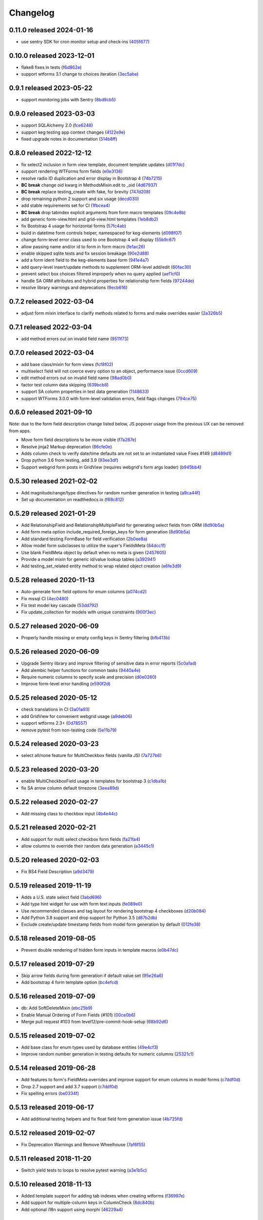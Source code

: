 Changelog
=========

0.11.0 released 2024-01-16
--------------------------

- use sentry SDK for cron monitor setup and check-ins (405f677_)

.. _405f677: https://github.com/level12/keg-elements/commit/405f677


0.10.0 released 2023-12-01
--------------------------

- flake8 fixes in tests (f6d862e_)
- support wtforms 3.1 change to choices iteration (3ec5abe_)

.. _f6d862e: https://github.com/level12/keg-elements/commit/f6d862e
.. _3ec5abe: https://github.com/level12/keg-elements/commit/3ec5abe


0.9.1 released 2023-05-22
-------------------------

- support monitoring jobs with Sentry (8bd9cb5_)

.. _8bd9cb5: https://github.com/level12/keg-elements/commit/8bd9cb5


0.9.0 released 2023-03-03
-------------------------

- support SQLAlchemy 2.0 (fce6248_)
- support keg testing app context changes (4122e9e_)
- fixed upgrade notes in documentation (514b8ff_)

.. _fce6248: https://github.com/level12/keg-elements/commit/fce6248
.. _4122e9e: https://github.com/level12/keg-elements/commit/4122e9e
.. _514b8ff: https://github.com/level12/keg-elements/commit/514b8ff


0.8.0 released 2022-12-12
-------------------------

- fix select2 inclusion in form view template, document template updates (d01f7dc_)
- support rendering WTForms form fields (e0e3136_)
- resolve radio ID duplication and error display in Bootstrap 4 (74b7215_)
- **BC break** change oid kwarg in MethodsMixin.edit to _oid (4d67937_)
- **BC break** replace testing_create with fake, for brevity (747d208_)
- drop remaining python 2 support and six usage (decd030_)
- add stable requirements set for CI (1fbcea4_)
- **BC break** drop tabindex explicit arguments from form macro templates (09c4e8b_)
- add generic form-view.html and grid-view.html templates (1eb8db2_)
- fix Bootstrap 4 usage for horizontal forms (57fc4ab_)
- build in datetime form controls helper, namespaced for keg-elements (d098f07_)
- change form-level error class used to one Bootstrap 4 will display (55b9c67_)
- allow passing name and/or id to form in form macro (fe1ac26_)
- enable skipped sqlite tests and fix session breakage (90e2d88_)
- add a form ident field to the keg-elements base form (941e4a7_)
- add query-level insert/update methods to supplement ORM-level add/edit (60fac30_)
- prevent select box choices filtered improperly when no query applied (aef1cf0_)
- handle SA ORM attributes and hybrid properties for relationship form fields (97244de_)
- resolve library warnings and deprecations (9ecb616_)

.. _d01f7dc: https://github.com/level12/keg-elements/commit/d01f7dc
.. _e0e3136: https://github.com/level12/keg-elements/commit/e0e3136
.. _74b7215: https://github.com/level12/keg-elements/commit/74b7215
.. _4d67937: https://github.com/level12/keg-elements/commit/4d67937
.. _747d208: https://github.com/level12/keg-elements/commit/747d208
.. _decd030: https://github.com/level12/keg-elements/commit/decd030
.. _1fbcea4: https://github.com/level12/keg-elements/commit/1fbcea4
.. _09c4e8b: https://github.com/level12/keg-elements/commit/09c4e8b
.. _1eb8db2: https://github.com/level12/keg-elements/commit/1eb8db2
.. _57fc4ab: https://github.com/level12/keg-elements/commit/57fc4ab
.. _d098f07: https://github.com/level12/keg-elements/commit/d098f07
.. _55b9c67: https://github.com/level12/keg-elements/commit/55b9c67
.. _fe1ac26: https://github.com/level12/keg-elements/commit/fe1ac26
.. _90e2d88: https://github.com/level12/keg-elements/commit/90e2d88
.. _941e4a7: https://github.com/level12/keg-elements/commit/941e4a7
.. _60fac30: https://github.com/level12/keg-elements/commit/60fac30
.. _aef1cf0: https://github.com/level12/keg-elements/commit/aef1cf0
.. _97244de: https://github.com/level12/keg-elements/commit/97244de
.. _9ecb616: https://github.com/level12/keg-elements/commit/9ecb616


0.7.2 released 2022-03-04
-------------------------

- adjust form mixin interface to clarify methods related to forms and make overrides easier (2a326b5_)

.. _2a326b5: https://github.com/level12/keg-elements/commit/2a326b5


0.7.1 released 2022-03-04
-------------------------

- add method errors out on invalid field name (9511f73_)

.. _9511f73: https://github.com/level12/keg-elements/commit/9511f73


0.7.0 released 2022-03-04
-------------------------

- add base class/mixin for form views (fcf8f02_)
- multiselect field will not coerce every option to an object, performance issue (0ccd609_)
- edit method errors out on invalid field name (98ad0b0_)
- factor test column data skipping (639bcb8_)
- support SA column properties in test data generation (1148633_)
- support WTForms 3.0.0 with form-level validation errors, field flags changes (794ce75_)

.. _fcf8f02: https://github.com/level12/keg-elements/commit/fcf8f02
.. _0ccd609: https://github.com/level12/keg-elements/commit/0ccd609
.. _98ad0b0: https://github.com/level12/keg-elements/commit/98ad0b0
.. _639bcb8: https://github.com/level12/keg-elements/commit/639bcb8
.. _1148633: https://github.com/level12/keg-elements/commit/1148633
.. _794ce75: https://github.com/level12/keg-elements/commit/794ce75


0.6.0 released 2021-09-10
-------------------------

Note: due to the form field description change listed below, JS popover usage
from the previous UX can be removed from apps.

- Move form field descriptions to be more visible (f7a287e_)
- Resolve jinja2 Markup deprecation (86cfe0e_)
- Adds column check to verify date/time defaults are not set to an instantiated value Fixes #149 (d8489d1_)
- Drop python 3.6 from testing, add 3.9 (93ee3df_)
- Support webgrid form posts in GridView (requires webgrid's form args loader) (b945bb4_)

.. _f7a287e: https://github.com/level12/keg-elements/commit/f7a287e
.. _86cfe0e: https://github.com/level12/keg-elements/commit/86cfe0e
.. _d8489d1: https://github.com/level12/keg-elements/commit/d8489d1
.. _93ee3df: https://github.com/level12/keg-elements/commit/93ee3df
.. _b945bb4: https://github.com/level12/keg-elements/commit/b945bb4


0.5.30 released 2021-02-02
--------------------------

- Add magnitude/range/type directives for random number generation in testing (a9ca44f_)
- Set up documentation on readthedocs.io (f68c812_)

.. _a9ca44f: https://github.com/level12/keg-elements/commit/a9ca44f
.. _f68c812: https://github.com/level12/keg-elements/commit/f68c812


0.5.29 released 2021-01-29
--------------------------

- Add RelationshipField and RelationshipMultipleField for generating select fields from ORM (8d90b5a_)
- Add form meta option include_required_foreign_keys for form generation (8d90b5a_)
- Add standard testing FormBase for field verification (2b0ee8a_)
- Allow model form subclasses to utilize the super's FieldsMeta (84dcc1f_)
- Use blank FieldMeta object by default when no meta is given (2457605_)
- Provide a model mixin for generic id/value lookup tables (a392941_)
- Add testing_set_related entity method to wrap related object creation (e6fe3d9_)

.. _8d90b5a: https://github.com/level12/keg-elements/commit/8d90b5a
.. _2b0ee8a: https://github.com/level12/keg-elements/commit/2b0ee8a
.. _84dcc1f: https://github.com/level12/keg-elements/commit/84dcc1f
.. _2457605: https://github.com/level12/keg-elements/commit/2457605
.. _a392941: https://github.com/level12/keg-elements/commit/a392941
.. _e6fe3d9: https://github.com/level12/keg-elements/commit/e6fe3d9


0.5.28 released 2020-11-13
--------------------------

- Auto-generate form field options for enum columns (a074cd2_)
- Fix mssql CI (4ec0480_)
- Fix test model key cascade (53dd792_)
- Fix update_collection for models with unique constraints (900f3ec_)

.. _a074cd2: https://github.com/level12/keg-elements/commit/a074cd2
.. _4ec0480: https://github.com/level12/keg-elements/commit/4ec0480
.. _53dd792: https://github.com/level12/keg-elements/commit/53dd792
.. _900f3ec: https://github.com/level12/keg-elements/commit/900f3ec


0.5.27 released 2020-06-09
--------------------------

- Properly handle missing or empty config keys in Sentry filtering (bfb413b_)

.. _bfb413b: https://github.com/level12/keg-elements/commit/bfb413b


0.5.26 released 2020-06-09
--------------------------

- Upgrade Sentry library and improve filtering of sensitive data in error reports (5c0afad_)
- Add alembic helper functions for common tasks (9440a4e_)
- Require numeric columns to specify scale and precision (d0e0260_)
- Improve form-level error handling (e590f2d_)

.. _5c0afad: https://github.com/level12/keg-elements/commit/5c0afad
.. _9440a4e: https://github.com/level12/keg-elements/commit/9440a4e
.. _d0e0260: https://github.com/level12/keg-elements/commit/d0e0260
.. _e590f2d: https://github.com/level12/keg-elements/commit/e590f2d


0.5.25 released 2020-05-12
--------------------------

- check translations in CI (3a01a93_)
- add GridView for convenient webgrid usage (a9deb06_)
- support wtforms 2.3+ (0d78557_)
- remove pytest from non-testing code (5e11b79_)

.. _3a01a93: https://github.com/level12/keg-elements/commit/3a01a93
.. _a9deb06: https://github.com/level12/keg-elements/commit/a9deb06
.. _0d78557: https://github.com/level12/keg-elements/commit/0d78557
.. _5e11b79: https://github.com/level12/keg-elements/commit/5e11b79


0.5.24 released 2020-03-23
--------------------------

- select all/none feature for MultiCheckbox fields (vanilla JS) (7a727b6_)

.. _7a727b6: https://github.com/level12/keg-elements/commit/7a727b6


0.5.23 released 2020-03-20
--------------------------

- enable MultiCheckboxField usage in templates for bootstrap 3 (c1dba1b_)
- fix SA arrow column default timezone (3eea89d_)

.. _c1dba1b: https://github.com/level12/keg-elements/commit/c1dba1b
.. _3eea89d: https://github.com/level12/keg-elements/commit/3eea89d


0.5.22 released 2020-02-27
--------------------------

- Add missing class to checkbox input (4b4e44c_)

.. _4b4e44c: https://github.com/level12/keg-elements/commit/4b4e44c


0.5.21 released 2020-02-21
--------------------------

- Add support for multi select checkbox form fields (fa21fa4_)
- allow columns to override their random data generation (a3445c1_)

.. _fa21fa4: https://github.com/level12/keg-elements/commit/fa21fa4
.. _a3445c1: https://github.com/level12/keg-elements/commit/a3445c1


0.5.20 released 2020-02-03
--------------------------

- Fix BS4 Field Description (a9d3479_)

.. _a9d3479: https://github.com/level12/keg-elements/commit/a9d3479


0.5.19 released 2019-11-19
--------------------------

- Adds a U.S. state select field (3abd696_)
- Add type hint widget for use with form text inputs (fe089e0_)
- Use recommended classes and tag layout for rendering bootstrap 4 checkboxes (d20b084_)
- Add Python 3.8 support and drop support for Python 3.5 (d87b2db_)
- Exclude create/update timestamp fields from model form generation by default (012fe38_)

.. _3abd696: https://github.com/level12/keg-elements/commit/3abd696
.. _fe089e0: https://github.com/level12/keg-elements/commit/fe089e0
.. _d20b084: https://github.com/level12/keg-elements/commit/d20b084
.. _d87b2db: https://github.com/level12/keg-elements/commit/d87b2db
.. _012fe38: https://github.com/level12/keg-elements/commit/012fe38


0.5.18 released 2019-08-05
--------------------------

- Prevent double rendering of hidden form inputs in template macros (e0b47dc_)

.. _e0b47dc: https://github.com/level12/keg-elements/commit/e0b47dc


0.5.17 released 2019-07-29
--------------------------

- Skip arrow fields during form generation if default value set (95e26a6_)
- Add bootstrap 4 form template option (bc4efcd_)

.. _95e26a6: https://github.com/level12/keg-elements/commit/95e26a6
.. _bc4efcd: https://github.com/level12/keg-elements/commit/bc4efcd


0.5.16 released 2019-07-09
--------------------------

- db: Add SoftDeleteMixin (ebc25b9_)
- Enable Manual Ordering of Form Fields (#101) (00ce0b6_)
- Merge pull request #103 from level12/pre-commit-hook-setup (68b92d6_)

.. _ebc25b9: https://github.com/level12/keg-elements/commit/ebc25b9
.. _00ce0b6: https://github.com/level12/keg-elements/commit/00ce0b6
.. _68b92d6: https://github.com/level12/keg-elements/commit/68b92d6


0.5.15 released 2019-07-02
--------------------------

- Add base class for enum types used by database entities (49e4cf3_)
- Improve random number generation in testing defaults for numeric columns (25321c1_)

.. _49e4cf3: https://github.com/level12/keg-elements/commit/49e4cf3
.. _25321c1: https://github.com/level12/keg-elements/commit/25321c1


0.5.14 released 2019-06-28
--------------------------

- Add features to form's FieldMeta overrides and improve support for enum columns in model forms (c7ddf0d_)
- Drop 2.7 support and add 3.7 support (c7ddf0d_)
- Fix spelling errors (be0334f_)

.. _c7ddf0d: https://github.com/level12/keg-elements/commit/c7ddf0d
.. _be0334f: https://github.com/level12/keg-elements/commit/be0334f


0.5.13 released 2019-06-17
--------------------------

- Add additional testing helpers and fix float field form generation issue (4b725fd_)

.. _4b725fd: https://github.com/level12/keg-elements/commit/4b725fd


0.5.12 released 2019-02-07
--------------------------

- Fix Deprecation Warnings and Remove Wheelhouse (7af6f55_)

.. _7af6f55: https://github.com/level12/keg-elements/commit/7af6f55


0.5.11 released 2018-11-20
--------------------------

- Switch yield tests to loops to resolve pytest warning (a3e1b5c_)

.. _a3e1b5c: https://github.com/level12/keg-elements/commit/a3e1b5c


0.5.10 released 2018-11-13
--------------------------

- Added template support for adding tab indexes when creating wtforms (f36997e_)
- Add support for multiple-column keys in ColumnCheck (8dc840b_)
- Add optional i18n support using morphi (46229a4_)

.. _f36997e: https://github.com/level12/keg-elements/commit/f36997e
.. _8dc840b: https://github.com/level12/keg-elements/commit/8dc840b
.. _46229a4: https://github.com/level12/keg-elements/commit/46229a4


0.5.9 released 2018-09-19
-------------------------

- FEAT: Add additional metadata to the results of Form.fields_todict (2f863f1_)

.. _2f863f1: https://github.com/level12/keg-elements/commit/2f863f1


0.5.8 released 2018-07-19
-------------------------

- Merge pull request #82 from level12/add-alphanumeric-validator (bbf43ec_)

.. _bbf43ec: https://github.com/level12/keg-elements/commit/bbf43ec


0.5.7 released 2018-06-19
-------------------------

- Merge pull request #80 from level12/check-for-missing-app-ctx (1d0f3d8_)

.. _1d0f3d8: https://github.com/level12/keg-elements/commit/1d0f3d8


0.5.6 released 2018-04-30
-------------------------

- FEAT: Automatically generate range validators for numeric fields in `ModelForm`\ s (48a3827_)
- Improvements to the uniqueness form validator (29937c5_)

.. _48a3827: https://github.com/level12/keg-elements/commit/48a3827
.. _29937c5: https://github.com/level12/keg-elements/commit/29937c5


0.5.5 released 2018-04-25
-------------------------

- FEAT: Add custom Sentry client to filter out flask config object from reports (927e012_)

.. _927e012: https://github.com/level12/keg-elements/commit/927e012


0.5.4 released 2017-08-08
-------------------------

- Use pyp to manage releases (5b11356_)
- FEAT: Add file/stream encryption methods (aeab61a_)

.. _5b11356: https://github.com/level12/keg-elements/commit/5b11356
.. _aeab61a: https://github.com/level12/keg-elements/commit/aeab61a


0.5.3 - 2017-04-26
------------------

* FEAT: Add DontCare for Easy Testing (28643d6_)

.. _28643d6: https://github.com/level12/keg-elements/commit/28643d6


0.5.2 - 2017-03-23
------------------

* FEAT: Add additional utility functions (2e27a60_)
* BUG: Check all records when updating a collection (fffb7c8_)

.. _2e27a60: https://github.com/level12/keg-elements/commit/2e27a60
.. _fffb7c8: https://github.com/level12/keg-elements/commit/fffb7c8


0.5.0 - 2016-12-19
-------------------

* FEAT: Create crypto primitives (5a981b5_)
* Refactor testing_create kwargs validation and ignore "_" prefixed keys (484d032_)

.. _5a981b5: https://github.com/level12/keg-elements/commit/5a981b5
.. _484d032: https://github.com/level12/keg-elements/commit/484d032


0.4.2 - 2016-11-11
------------------

* FEATURE: Verify kwargs correspond to columns and relationships in `testing_create`. (db533dd_)
* FEATURE: Add support for form-level validation. (GH-53_)

.. _db533dd: https://github.com/level12/keg-elements/commit/db533dd
.. _GH-53: https://github.com/level12/keg-elements/pull/53


0.4.1 - 2016-10-19
------------------

* Add unique form validator (a0c7447_)

.. _a0c7447: https://github.com/level12/keg-elements/commit/a0c7447


0.4.0 - 2016-09-08
------------------

* FEATURE: Port ``MethodsMixin`` with a number of helpful functions when working with
  SQLAlchemy ORM entities. (GH-49_, GH-51_)
* FEATURE: Add a new TimeZone Column. (GH-50_)

* MAINTENANCE: Provide better testing support for polymorphic SQLAlchemy
  ORM entities. (GH-47_)

* BUG: Fix descriptions when implicitly rendering checkboxes (GH-48_)

.. _GH-50: https://github.com/level12/keg-elements/pull/50
.. _GH-51: https://github.com/level12/keg-elements/pull/51
.. _GH-49: https://github.com/level12/keg-elements/pull/49
.. _GH-48: https://github.com/level12/keg-elements/pull/48
.. _GH-47: https://github.com/level12/keg-elements/pull/47


0.3.2 - 2016-08-03
------------------
* Support `dirty_check` flag on form objects (GH-46_)

.. _GH-46: https://github.com/level12/keg-elements/pull/46


0.3.1
------

* Allow FieldMeta to override default widget and add extra validators (GH-38)
* Allow customization of readonly and disabled attributes on input, select, and radio fields (GH-37)
* Improve the logic for when to default a form field to RequiredBoolRadioField (GH-36)
* Upgrades to the CI Environment

0.3.0
-----

* Allow static renders to be configured with custom macros. (GH-34)
* Synchronize static templates with dynamic templates. (GH-31)
* You can now give a field a description with a string or callback. (GH-23, GH-22)
* Introduced a RequiredBoolRadioField for use with boolean columns. (GH-25)
* Support randomly filling EmailTypes. (GH-24)
* Support additional parameters for randomizing integers. (GH-19)
* ``testing_create`` will randomly select a boolean value for SQLAlchemy boolean
  fields. (GH-28)
* We now have a working CI. (GH-27)
* Constraint tests will fail if all fields are not covered. (GH-21)
* Introduced a new form-upload macro. (GH-18)
* Static render now uses element.data unless it is a SelectField (GH-16)
* ``MethodsMixin`` has a new ``to_dict`` method. (d83d93f)
* ``MethodsMixin`` has a new ``ensure`` method. (e5687ed)


* Fix bug where static renders would not output the label. (GH-33)
* Fix property names when using automatic test cases. (GH-29)
* Fix issue where we wouldn't use a consistent json parser. (GH-13)
* Fix a bug where polymorphic columns are included in ``testing_create``. (147c23)


development version: 2015-07-28
-------------------------------

* Add db.mixins with DefaultColsMixin (id, Arrow lib UTC timestamps) and MethodsMixin (incomplete).
* Some MethodsMixin methods now have support for commit/flush parameters.
* Add .testing:EntityBase which uses named tuples to declare the checks needed and adds some
  additional logic.

